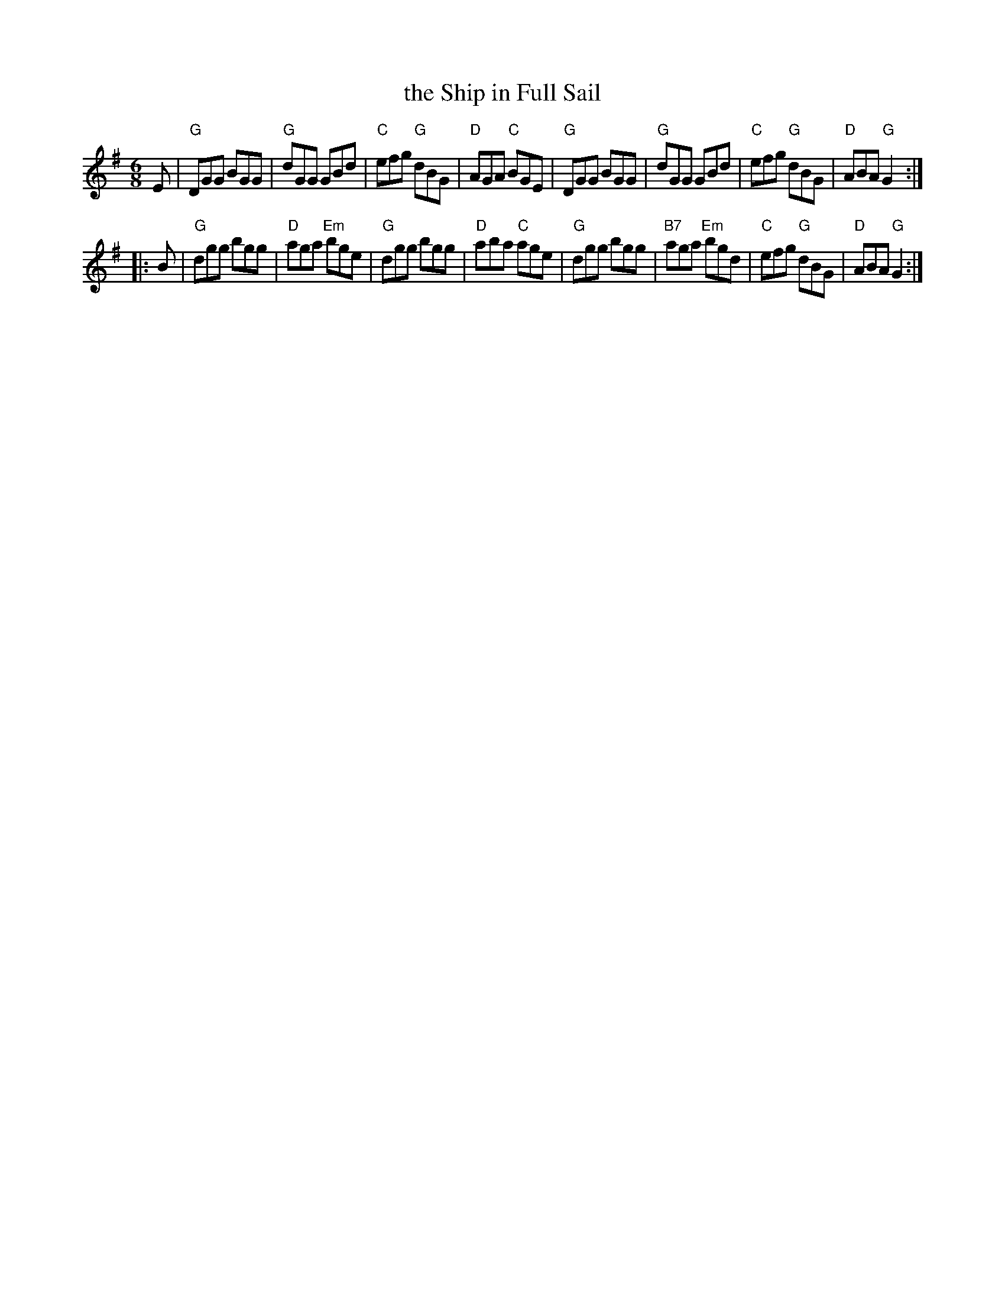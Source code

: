 X: 96
T: the Ship in Full Sail
R: jig
Z: 2012 John Chambers <jc:trillian.mit.edu>
B: "100 Essential Irish Session Tunes" 1995 Dave Mallinson, ed.
M: 6/8
L: 1/8
K: G
E |\
"G"DGG BGG | "G"dGG GBd | "C"efg "G"dBG | "D"AGA "C"BGE |\
"G"DGG BGG | "G"dGG GBd | "C"efg "G"dBG | "D"ABA "G"G2 :|
|: B |\
"G"dgg bgg | "D"aga "Em"bge | "G"dgg bgg | "D"aba "C"age |\
"G"dgg bgg | "B7"aga "Em"bgd | "C"efg "G"dBG | "D"ABA "G"G2 :|
